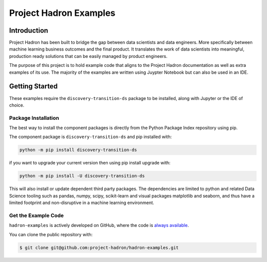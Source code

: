 Project Hadron Examples
#######################

Introduction
============

Project Hadron has been built to bridge the gap between data scientists and data engineers. More specifically
between machine learning business outcomes and the final product.  It translates the work of data scientists
into meaningful, production ready solutions that can be easily managed by product engineers.

The purpose of this project is to hold example code that aligns to the Project Hadron documentation as well
as extra examples of its use. The majority of the examples are written using Juypter Notebook but can also
be used in an IDE.

Getting Started
===============

These examples require the ``discovery-transition-ds`` package to be installed, along with Jupyter or the
IDE of choice.

Package Installation
--------------------
The best way to install the component packages is directly from the Python Package Index repository using pip.

The component package is ``discovery-transition-ds`` and pip installed with:

.. code-block:: bash

    python -m pip install discovery-transition-ds

if you want to upgrade your current version then using pip install upgrade with:

.. code-block:: bash

    python -m pip install -U discovery-transition-ds

This will also install or update dependent third party packages. The dependencies are
limited to python and related Data Science tooling such as pandas, numpy, scipy,
scikit-learn and visual packages matplotlib and seaborn, and thus have a limited
footprint and non-disruptive in a machine learning environment.

Get the Example Code
--------------------

``hadron-examples`` is actively developed on GitHub, where the code is
`always available <https://github.com/project-hadron/hadron-examples>`_.

You can clone the public repository with:

.. code-block:: bash

    $ git clone git@github.com:project-hadron/hadron-examples.git


